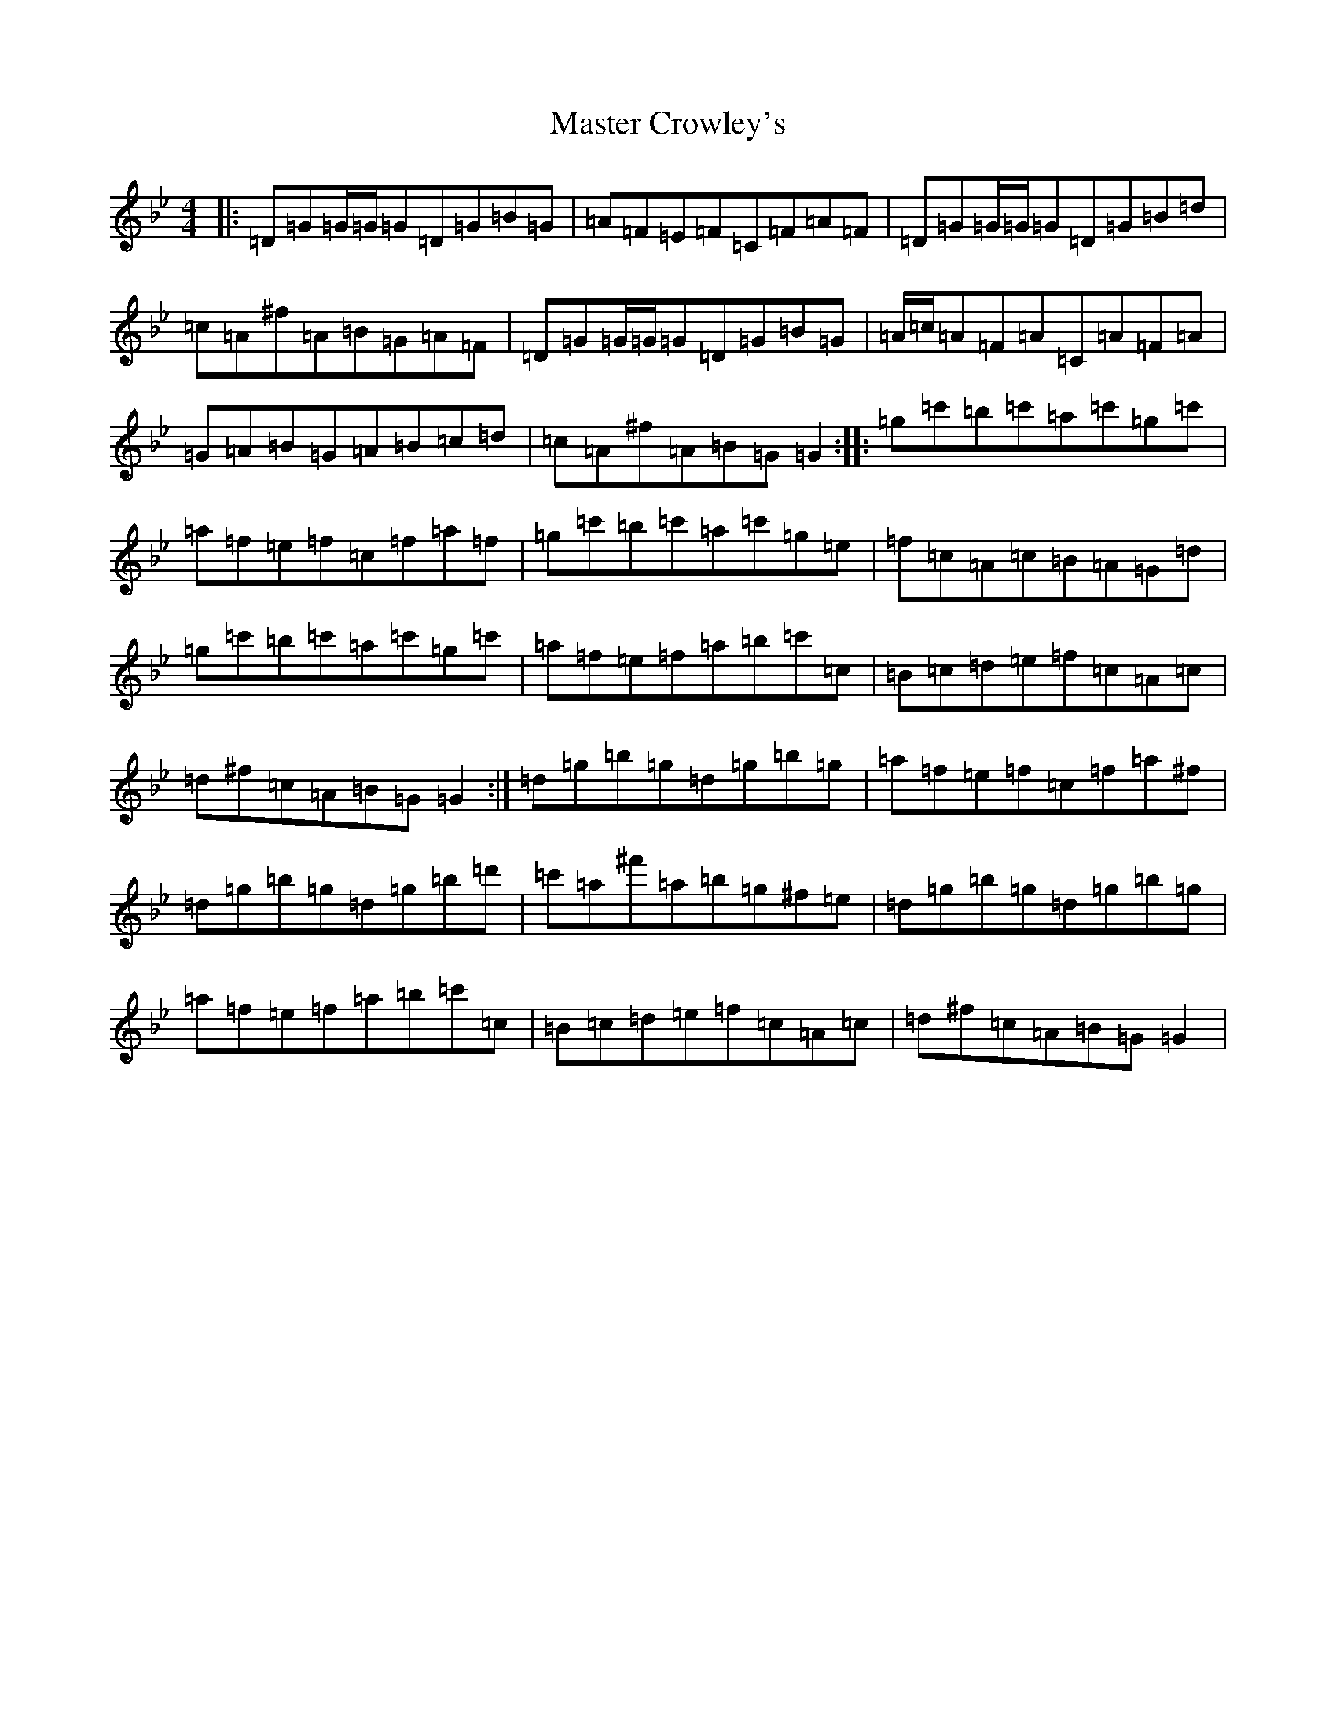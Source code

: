 X: 13628
T: Master Crowley's
S: https://thesession.org/tunes/281#setting28006
Z: D Dorian
R: reel
M:4/4
L:1/8
K: C Dorian
|:=D=G=G/2=G/2=G=D=G=B=G|=A=F=E=F=C=F=A=F|=D=G=G/2=G/2=G=D=G=B=d|=c=A^f=A=B=G=A=F|=D=G=G/2=G/2=G=D=G=B=G|=A/2=c/2=A=F=A=C=A=F=A|=G=A=B=G=A=B=c=d|=c=A^f=A=B=G=G2:||:=g=c'=b=c'=a=c'=g=c'|=a=f=e=f=c=f=a=f|=g=c'=b=c'=a=c'=g=e|=f=c=A=c=B=A=G=d|=g=c'=b=c'=a=c'=g=c'|=a=f=e=f=a=b=c'=c|=B=c=d=e=f=c=A=c|=d^f=c=A=B=G=G2:|=d=g=b=g=d=g=b=g|=a=f=e=f=c=f=a^f|=d=g=b=g=d=g=b=d'|=c'=a^f'=a=b=g^f=e|=d=g=b=g=d=g=b=g|=a=f=e=f=a=b=c'=c|=B=c=d=e=f=c=A=c|=d^f=c=A=B=G=G2|